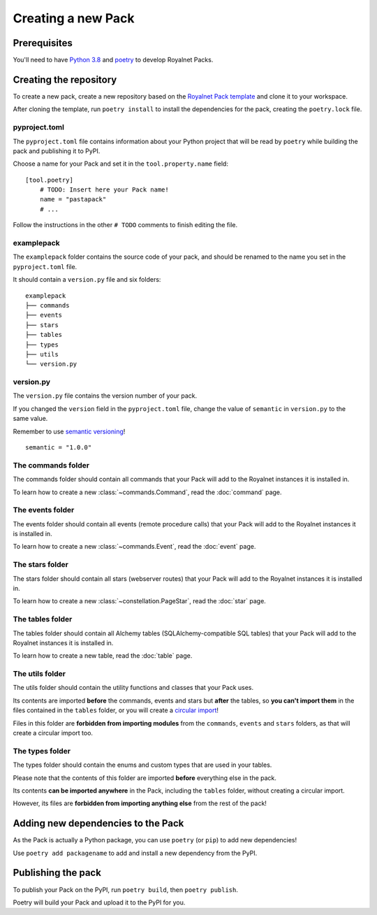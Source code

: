 Creating a new Pack
====================================

Prerequisites
------------------------------------

You'll need to have `Python 3.8 <https://www.python.org/downloads/release/python-382/>`_ and `poetry <https://github.com/python-poetry/poetry>`_
to develop Royalnet Packs.

Creating the repository
------------------------------------

To create a new pack, create a new repository based on the `Royalnet Pack template <https://github.com/Steffo99/royalnet-pack-template>`_
and clone it to your workspace.

After cloning the template, run ``poetry install`` to install the dependencies for the pack, creating the ``poetry.lock`` file.

pyproject.toml
~~~~~~~~~~~~~~~~~~~~~~~~~~~~~~~~~~~~

The ``pyproject.toml`` file contains information about your Python project that will be read by ``poetry`` while building
the pack and publishing it to PyPI.

Choose a name for your Pack and set it in the ``tool.property.name`` field: ::

    [tool.poetry]
        # TODO: Insert here your Pack name!
        name = "pastapack"
        # ...

Follow the instructions in the other ``# TODO`` comments to finish editing the file.

examplepack
~~~~~~~~~~~~~~~~~~~~~~~~~~~~~~~~~~~~

The ``examplepack`` folder contains the source code of your pack, and should be renamed to the name you set in the ``pyproject.toml`` file.

It should contain a ``version.py`` file and six folders: ::

    examplepack
    ├── commands
    ├── events
    ├── stars
    ├── tables
    ├── types
    ├── utils
    └── version.py

version.py
~~~~~~~~~~~~~~~~~~~~~~~~~~~~~~~~~~~~

The ``version.py`` file contains the version number of your pack.

If you changed the ``version`` field in the ``pyproject.toml`` file, change the value of ``semantic`` in ``version.py`` to the same value.

Remember to use `semantic versioning <https://semver.org/>`_! ::

    semantic = "1.0.0"

The commands folder
~~~~~~~~~~~~~~~~~~~~~~~~~~~~~~~~~~~~

The commands folder should contain all commands that your Pack will add to the Royalnet instances it is installed in.

To learn how to create a new :class:`~commands.Command`, read the :doc:`command` page.

The events folder
~~~~~~~~~~~~~~~~~~~~~~~~~~~~~~~~~~~~

The events folder should contain all events (remote procedure calls) that your Pack will add to the Royalnet instances it is installed in.

To learn how to create a new :class:`~commands.Event`, read the :doc:`event` page.

The stars folder
~~~~~~~~~~~~~~~~~~~~~~~~~~~~~~~~~~~~

The stars folder should contain all stars (webserver routes) that your Pack will add to the Royalnet instances it is installed in.

To learn how to create a new :class:`~constellation.PageStar`, read the :doc:`star` page.

The tables folder
~~~~~~~~~~~~~~~~~~~~~~~~~~~~~~~~~~~~

The tables folder should contain all Alchemy tables (SQLAlchemy-compatible SQL tables) that your Pack will add to the Royalnet instances it is installed in.

To learn how to create a new table, read the :doc:`table` page.

The utils folder
~~~~~~~~~~~~~~~~~~~~~~~~~~~~~~~~~~~~

The utils folder should contain the utility functions and classes that your Pack uses.

Its contents are imported **before** the commands, events and stars but **after** the tables, so **you can't import them** in the files contained in the ``tables`` folder, or you will create a `circular import <https://stackabuse.com/python-circular-imports/>`_!

Files in this folder are **forbidden from importing modules** from the ``commands``, ``events`` and ``stars`` folders, as that will create a circular import too.

The types folder
~~~~~~~~~~~~~~~~~~~~~~~~~~~~~~~~~~~~

The types folder should contain the enums and custom types that are used in your tables.

Please note that the contents of this folder are imported **before** everything else in the pack.

Its contents **can be imported anywhere** in the Pack, including the ``tables`` folder, without creating a circular import.

However, its files are **forbidden from importing anything else** from the rest of the pack!

Adding new dependencies to the Pack
------------------------------------

As the Pack is actually a Python package, you can use ``poetry`` (or ``pip``) to add new dependencies!

Use ``poetry add packagename`` to add and install a new dependency from the PyPI.

Publishing the pack
------------------------------------

To publish your Pack on the PyPI, run ``poetry build``, then ``poetry publish``.

Poetry will build your Pack and upload it to the PyPI for you.